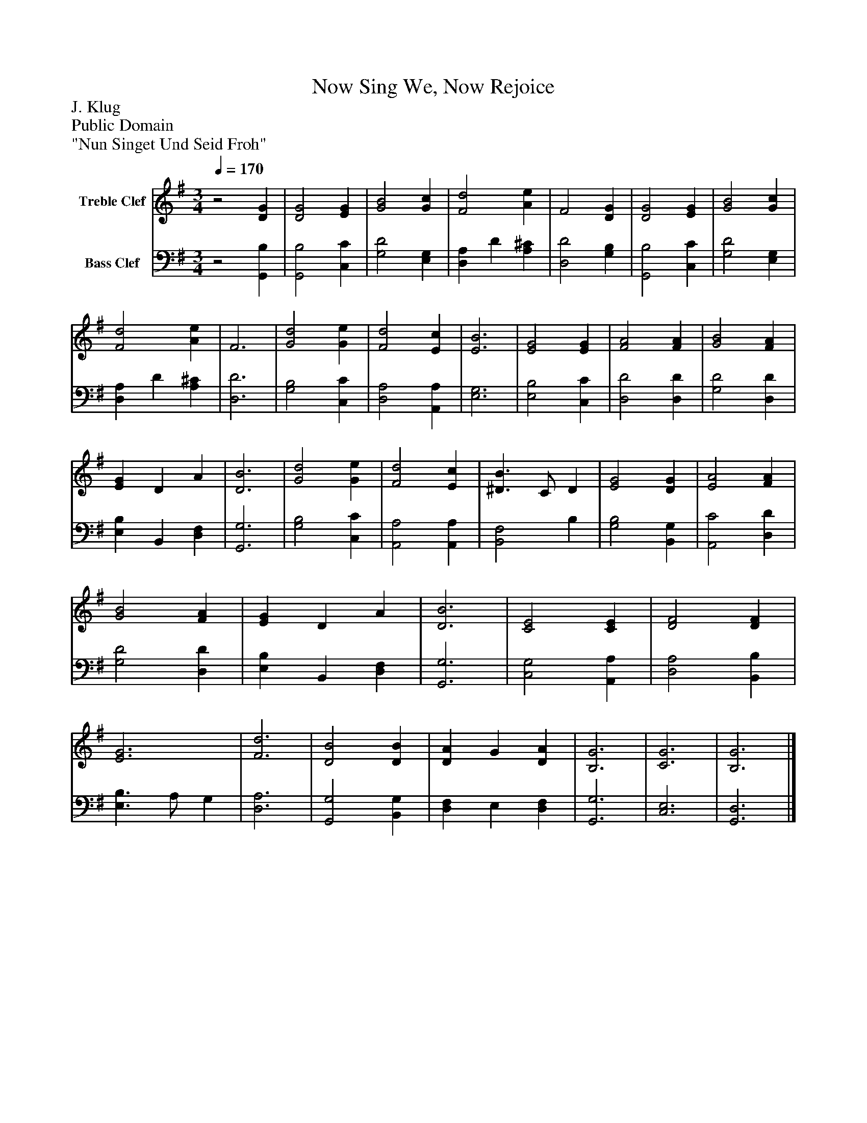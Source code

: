 %%abc-creator mxml2abc 1.4
%%abc-version 2.0
%%continueall true
%%titletrim true
%%titleformat A-1 T C1, Z-1, S-1
X: 0
T: Now Sing We, Now Rejoice
Z: J. Klug
Z: Public Domain
Z: "Nun Singet Und Seid Froh"
L: 1/4
M: 3/4
Q: 1/4=170
V: P1 name="Treble Clef"
%%MIDI program 1 0
V: P2 name="Bass Clef"
%%MIDI program 2 0
K: G
[V: P1] z2 [DG] | [D2G2] [EG] | [G2B2] [Gc] | [F2d2] [Ae] | F2 [DG] | [D2G2] [EG] | [G2B2] [Gc] | [F2d2] [Ae] | F3 | [G2d2] [Ge] | [F2d2] [Ec] | [E3B3] | [E2G2] [EG] | [F2A2] [FA] | [G2B2] [FA] | [EG] D A | [D3B3] | [G2d2] [Ge] | [F2d2] [Ec] | [^D3/B3/] C/ D | [E2G2] [DG] | [E2A2] [FA] | [G2B2] [FA] | [EG] D A | [D3B3] | [C2E2] [CE] | [D2F2] [DF] | [E3G3] | [F3d3] | [D2B2] [DB] | [DA] G [DA] | [B,3G3] | [C3G3] | [B,3G3]|]
[V: P2] z2 [G,,B,] | [G,,2B,2] [C,C] | [G,2D2] [E,G,] | [D,A,] D [A,^C] | [D,2D2] [G,B,] | [G,,2B,2] [C,C] | [G,2D2] [E,G,] | [D,A,] D [A,^C] | [D,3D3] | [G,2B,2] [C,C] | [D,2A,2] [A,,A,] | [E,3G,3] | [E,2B,2] [C,C] | [D,2D2] [D,D] | [G,2D2] [D,D] | [E,B,] B,, [D,F,] | [G,,3G,3] | [G,2B,2] [C,C] | [A,,2A,2] [A,,A,] | [B,,2F,2] B, | [G,2B,2] [B,,G,] | [A,,2C2] [D,D] | [G,2D2] [D,D] | [E,B,] B,, [D,F,] | [G,,3G,3] | [C,2G,2] [A,,A,] | [D,2A,2] [B,,B,] | [E,3/B,3/] A,/ G, | [D,3A,3] | [G,,2G,2] [B,,G,] | [D,F,] E, [D,F,] | [G,,3G,3] | [C,3E,3] | [G,,3D,3]|]

